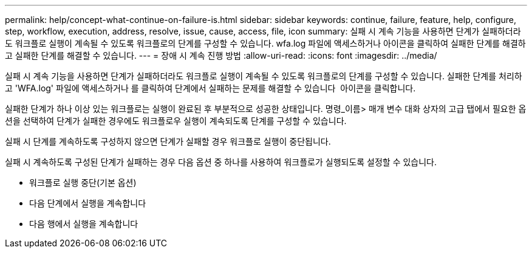 ---
permalink: help/concept-what-continue-on-failure-is.html 
sidebar: sidebar 
keywords: continue, failure, feature, help, configure, step, workflow, execution, address, resolve, issue, cause, access, file, icon 
summary: 실패 시 계속 기능을 사용하면 단계가 실패하더라도 워크플로 실행이 계속될 수 있도록 워크플로의 단계를 구성할 수 있습니다. wfa.log 파일에 액세스하거나 아이콘을 클릭하여 실패한 단계를 해결하고 실패한 단계를 해결할 수 있습니다. 
---
= 장애 시 계속 진행 방법
:allow-uri-read: 
:icons: font
:imagesdir: ../media/


[role="lead"]
실패 시 계속 기능을 사용하면 단계가 실패하더라도 워크플로 실행이 계속될 수 있도록 워크플로의 단계를 구성할 수 있습니다. 실패한 단계를 처리하고 'WFA.log' 파일에 액세스하거나 를 클릭하여 단계에서 실패하는 문제를 해결할 수 있습니다 image:../media/info_icon_execute_wfa.gif[""] 아이콘을 클릭합니다.

실패한 단계가 하나 이상 있는 워크플로는 실행이 완료된 후 부분적으로 성공한 상태입니다. 명령_이름> 매개 변수 대화 상자의 고급 탭에서 필요한 옵션을 선택하여 단계가 실패한 경우에도 워크플로우 실행이 계속되도록 단계를 구성할 수 있습니다.

실패 시 단계를 계속하도록 구성하지 않으면 단계가 실패할 경우 워크플로 실행이 중단됩니다.

실패 시 계속하도록 구성된 단계가 실패하는 경우 다음 옵션 중 하나를 사용하여 워크플로가 실행되도록 설정할 수 있습니다.

* 워크플로 실행 중단(기본 옵션)
* 다음 단계에서 실행을 계속합니다
* 다음 행에서 실행을 계속합니다

